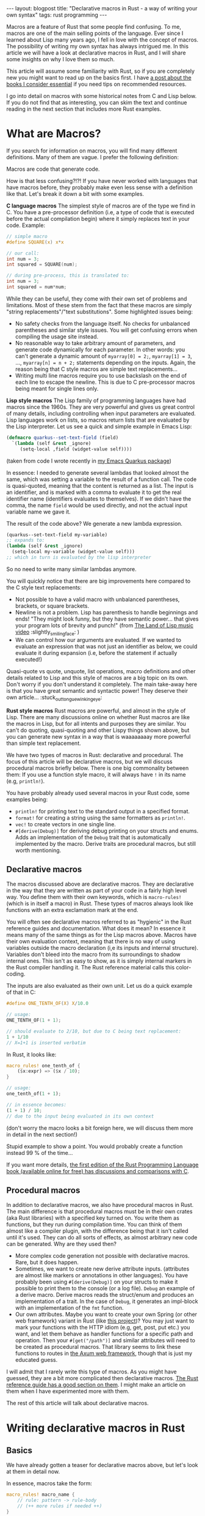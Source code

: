#+OPTIONS: toc:nil num:nil
#+STARTUP: showall indent
#+STARTUP: hidestars
#+BEGIN_EXPORT html
---
layout: blogpost
title: "Declarative macros in Rust - a way of writing your own syntax"
tags: rust programming
---
#+END_EXPORT

Macros are a feature of Rust that some people find confusing. To me, macros are one of the main selling points of the language. Ever since I learned about Lisp many years ago, I fell in love with the concept of macros. The possibility of writing my own syntax has always intrigued me. In this article we will have a look at declarative macros in Rust, and I will share some insights on why I love them so much.



This article will assume some familiarity with Rust, so if you are completely new you might want to read up on the basics first. I have [[https://themkat.net/2023/02/22/essential_rust_books.html][a post about the books I consider essential]] if you need tips on recommended resources.


I go into detail on macros with some historical notes from C and Lisp below. If you do not find that as interesting, you can skim the text and continue reading in the next section that includes more Rust examples. 


* What are Macros?
If you search for information on macros, you will find many different definitions. Many of them are vague. I prefer the following definition:

#+BEGIN_VERSE
Macros are code that generate code.
#+END_VERSE

How is that less confusing?!?! If you have never worked with languages that have macros before, they probably make even less sense with a definition like that. Let's break it down a bit with some examples.

*C language macros*
The simplest style of macros are of the type we find in C. You have a pre-processor definition (i.e, a type of code that is executed before the actual compilation begin) where it simply replaces text in your code. Example:
#+BEGIN_SRC c
  // simple macro
  #define SQUARE(x) x*x

  // our call:
  int num = 3;
  int squared = SQUARE(num);

  // during pre-process, this is translated to:
  int num = 3;
  int squared = num*num;
#+END_SRC

While they can be useful, they come with their own set of problems and limitations. Most of these stem from the fact that these macros are simply "string replacements"/"text substitutions". Some highlighted issues being:
- No safety checks from the language itself. No checks for unbalanced parentheses and similar style issues. You will get confusing errors when compiling the usage site instead. 
- No reasonable way to take arbitrary amount of parameters, and generate code dynamically for each parameter. In other words: you can't generate a dynamic amount of =myarray[0] = 2;=, =myarray[1] = 3=, ..., =myarray[n] = n + 2;= statements depending on the inputs. Again, the reason being that C style macros are simple text replacements...
- Writing multi line macros require you to use backslash on the end of each line to escape the newline. This is due to C pre-processor macros being meant for single lines only. 



*Lisp style macros*
The Lisp family of programming languages have had macros since the 1960s. They are very powerful and gives us great control of many details, including controlling when input parameters are evaluated. Lisp languages work on lists, so macros return lists that are evaluated by the Lisp interpreter. Let us see a quick and simple example in Emacs Lisp:

#+BEGIN_SRC lisp
  (defmacro quarkus--set-text-field (field)
    `(lambda (self &rest _ignore)
       (setq-local ,field (widget-value self))))
#+END_SRC
(taken from code I wrote recently in [[https://github.com/themkat/emacs-quarkus/][my Emacs Quarkus package]])

In essence: I needed to generate several lambdas that looked almost the same, which was setting a variable to the result of a function call. The code is quasi-quoted, meaning that the content is returned as a list. The input is an identifier, and is marked with a comma to evaluate it to get the real identifier name (identifiers evaluates to themselves). If we didn't have the comma, the name =field= would be used directly, and not the actual input variable name we gave it.


The result of the code above? We generate a new lambda expression.
#+BEGIN_SRC lisp
  (quarkus--set-text-field my-variable)
  ;; expands to:
  (lambda (self &rest _ignore)
    (setq-local my-variable (widget-value self)))
  ;; which in turn is evaluated by the lisp interpreter
#+END_SRC

So no need to write many similar lambdas anymore.


You will quickly notice that there are big improvements here compared to the C style text replacements:
- Not possible to have a valid macro with unbalanced parentheses, brackets, or square brackets.
- Newline is not a problem. Lisp has parenthesis to handle beginnings and ends! "They might look funny, but they have semantic power... that gives your program lots of brevity and punch!" (from [[https://www.youtube.com/watch?v=HM1Zb3xmvMc][The Land of Lisp music video]] :slightly_smiling_face: ) 
- We can control how our arguments are evaluated. If we wanted to evaluate an expression that was not just an identifier as below, we could evaluate it during expansion (i.e, before the statement if actually executed!)
  

Quasi-quote vs quote, unquote, list operations, macro definitions and other details related to Lisp and this style of macros are a big topic on its own. Don't worry if you don't understand it completely. The main take-away here is that you have great semantic and syntactic power! They deserve their own article... :stuck_out_tongue_winking_eye:


*Rust style macros*
Rust macros are powerful, and almost in the style of Lisp. There are many discussions online on whether Rust macros are like the macros in Lisp, but for all intents and purposes they are similar. You can't do quoting, quasi-quoting and other Lispy things shown above, but you can generate new syntax in a way that is waaaaaaaay more powerful than simple text replacement.


We have two types of macros in Rust: declarative and procedural. The focus of this article will be declarative macros, but we will discuss procedural macros briefly below. There is one big commonality between them: If you use a function style macro, it will always have =!= in its name (e.g, =println!=).


You have probably already used several macros in your Rust code, some examples being:
- =println!= for printing text to the standard output in a specified format.
- =format!= for creating a string using the same formatters as =println!=.
- =vec!= to create vectors in one single line. 
- =#[derive(Debug)]= for deriving debug printing on your structs and enums. Adds an implementation of the =Debug= trait that is automatically implemented by the macro. Derive traits are procedural macros, but still worth mentioning.


** Declarative macros
The macros discussed above are declarative macros. They are declarative in the way that they are written as part of your code in a fairly high level way. You define them with their own keywords, which is =macro-rules!= (which is in itself a macro) in Rust. These types of macros always look like functions with an extra exclamation mark at the end.


You will often see declarative macros referred to as "hygienic" in the Rust reference guides and documentation. What does it mean? In essence it means many of the same things as for the Lisp macros above. Macros have their own evaluation context, meaning that there is no way of using variables outside the macro declaration (i,e its inputs and internal structure). Variables don't bleed into the macro from its surroundings to shadow internal ones. This isn't as easy to show, as it is simply internal markers in the Rust compiler handling it. The Rust reference material calls this color-coding.


The inputs are also evaluated as their own unit. Let us do a quick example of that in C:
#+BEGIN_SRC c
  #define ONE_TENTH_OF(X) X/10.0

  // usage:
  ONE_TENTH_OF(1 + 1);

  // should evaluate to 2/10, but due to C being text replacement:
  1 + 1/10
  // X=1+1 is inserted verbatim
#+END_SRC

In Rust, it looks like:
#+BEGIN_SRC rust
  macro_rules! one_tenth_of {
      ($x:expr) => ($x / 10);
  }

  // usage:
  one_tenth_of(1 + 1);

  // in essence becomes:
  (1 + 1) / 10;
  // due to the input being evaluated in its own context
#+END_SRC
(don't worry the macro looks a bit foreign here, we will discuss them more in detail in the next section!)

Stupid example to show a point. You would probably create a function instead 99 % of the time...


If you want more details, [[https://doc.rust-lang.org/1.30.0/book/first-edition/macros.html#hygiene][the first edition of the Rust Programming Language book (available online for free) has discussions and comparisons with C]]. 


** Procedural macros
In addition to declarative macros, we also have procedural macros in Rust. The main difference is that procedural macros must be in their own crates (aka Rust libraries) with a specified key turned on. You write them as functions, but they run during compilation time. You can think of them almost like a compiler plugin, with the difference being that it isn't called until it's used. They can do all sorts of effects, as almost arbitrary new code can be generated. Why are they used then?
- More complex code generation not possible with declarative macros. Rare, but it does happen.
- Sometimes, we want to create new derive attribute inputs. (attributes are almost like markers or annotations in other languages). You have probably been using =#[derive(Debug)]= on your structs to make it possible to print them to the console (or a log file). =Debug= an example of a derive macro. Derive macros reads the struct/enum and produces an implementation of a trait. In the case of =Debug=, it generates an impl-block with an implementation of the =fmt= function.
- Our own attributes. Maybe you want to create your own Spring (or other web framework) variant in Rust (like [[https://github.com/spring-rs/spring-rs][this project]])? You may just want to mark your functions with the HTTP idiom (e.g, get, post, put etc.) you want, and let them behave as handler functions for a specific path and operation. Then your =#[get("/path")]= and similar attributes will need to be created as procedural macros. That library seems to link these functions to routes in [[https://github.com/tokio-rs/axum][the Axum web framework]], though that is just my educated guess. 


I will admit that I rarely write this type of macros. As you might have guessed, they are a bit more complicated then declarative macros. [[https://doc.rust-lang.org/reference/procedural-macros.html][The Rust reference guide has a good section on them]]. I might make an article on them when I have experimented more with them.


The rest of this article will talk about declarative macros.

* Writing declarative macros in Rust
** Basics
We have already gotten a teaser for declarative macros above, but let's look at them in detail now.


In essence, macros take the form:
#+BEGIN_SRC rust
  macro_rules! macro_name {
      // rule: pattern -> rule-body
      // (++ more rules if needed ++)
  }
#+END_SRC

Patterns consist of what we want the syntax to look like. To define types of inputs, we use something called meta-variables. I rarely use all the different types of metavariables, so I understand that a full list can be confusing to beginners. Let us start with a smaller table of them that I find the most useful:

| Metavariable | Description                                                                                                                                                                                                         |
|--------------+---------------------------------------------------------------------------------------------------------------------------------------------------------------------------------------------------------------------|
| ident        | Identifier or keyword. Examples: my-variable-name, MyName, and identifier-name.                                                                                                                                     |
| literal      | A string, number or similar literals.                                                                                                                                                                               |
| block        | A code block covered in curly brackets (i.e, ={= and =}=).                                                                                                                                                              |
| expr         | Covers expressions (i.e, the language constructs that return a value). If you are unsure what an expression means in this case, read up on statements vs expressions. (general terms across programming languages). |
A more complete list can be found in [[https://doc.rust-lang.org/reference/macros-by-example.html#metavariables][the Macros by example section in the Rust reference guide]].

Some of you may be thinking: "Why do we need anything else than =expr=?" The main reason is that we want to discriminate on the type of input our macro takes. =expr= is quite all-encompassing to many different types of expressions, and also limits the patterns we can make. How will the compiler know how to match the rest of our pattern if we start with an =expr= type? The compiler can't read your mind, so you have to tell it what your macro needs. An expression can be many things, so the expressions need to be irrefutable for the compiler to understand them. You can work around the issue above by introducing parentheses around the expression.


*Our own if-style statement: when*
To make a simple example, we will start by defining our own if-style statement. We want to test if an expression is true, and evaluate a block if it is:

#+BEGIN_SRC rust
  macro_rules! when {
      (($cond:expr) $do:block) => {
          if $cond {
              $do
          }
      };
  }

  // usage:
  when!( (myval == 1) {
      println!("Hello there");
  });
#+END_SRC

Pretty neat! Even if it uses =if= under the hood, we have now extended the language with our own little extension! 


Like we discussed above, we need parentheses around the =cond= variable for it to work. What happens if we remove them? First of all, the compiler won't know where our expression ends! Let's see what it says:
#+BEGIN_SRC text
error: `$cond:expr` is followed by `$r#do:block`, which is not allowed for `expr` fragments
 --> src/main.rs:2:17
  |
2 |     ($cond:expr $do:block) => {
  |                 ^^^^^^^^^ not allowed after `expr` fragments
  |
  = note: allowed there are: `=>`, `,` or `;`
#+END_SRC


*What about arbitrary amount of inputs?*
In the C macros above, I said that a major flaw was that they didn't allow processing of arbitrary amount of arguments. (well, technically do they, but the processing they can do is VERY limited). Our last Rust example was very basic, so let us now create our own set'ish (or deduplicated vector) implementation! We are referring to creating a vector without duplications here. How would we go about doing just that? Rust gives us a set of patterns for matching repetitions:

| Repeater pattern | Description                                                                                                             |
|------------------+-------------------------------------------------------------------------------------------------------------------------|
| $()?             | The contents of the parentheses 0 or 1 times.                                                                           |
| $()*             | The contents of the parentheses 0 or more times. Possibly infinite, or at least as many times our language let's us do. |
| $()+             | Same as the =*= rule, but for 1 or more times.                                                                            |


To make our =deduped_vec= macro interesting, we will allow for optional commas between elements. How would such a code look?

#+BEGIN_SRC rust
  macro_rules! deduped_vec {
      // single element to show that we can have several rules!
      ($elem:expr) => {{
          let mut myvec = Vec::new();
          myvec.push($elem);
          myvec
      }};

      // multiple elements
      ($($elem:expr $(,)?)*) => {{
          let mut myvec = Vec::new();

          $(
              myvec.push($elem);
          )*

          myvec.sort();
          myvec.dedup();
          myvec
      }};
  }


  // usage with no elements:
  // (we still have to give the type, as the Rust compiler can't infer a type if we give it nothing to work with...)
  let setish: Vec<u32> = deduped_vec!();

  // usage with multiple elements:
  let setish = deduped_vec!(1, 2, 2 1, 3 1 + 1);
  println!("Our deduped vec: {:?}", setish);
  // prints:
  // Our deduped vec: [1, 2, 3]
#+END_SRC

You will notice that we can have several possible match patterns in a macro! Pretty neat! We don't need to dedup or sort if we only have one element.


But wait... What about the extra curly brackets around our code this time? Would that just not be mentioned? No, I will talk about it now. Don't worry! It simply says that the macro returns a code block. Earlier we introduced simple expressions or statements, but not we return a block. Without it we couldn't write the code block we see above. It is just that simple. Might seem unnecessary to some, but makes sense when you think more about it (or get Stockholm syndrome from working too much with the language).



*Let' personalize the syntax a bit!*
To show more of the power of macros, let's make a more personal syntax! Screw everyone else who reads our code, right? We want it OUR way! (Yeah, I'm trying to be funny here. Not always a good idea to make super weird syntax unless if you want others to read your code though). In this example we will make our own syntax for defining variables local to a block of code. Almost like =let= in Lisps where the variables are only valid within the let-block. We will make the syntax slightly more verbose.


Let us first start with how we want to use our macro:
#+BEGIN_SRC rust
  define_scope!(
      (myval is defined to be 1
       otherval is defined to be "sdfsdf") {
          println!("Myval: {}", myval);
      }
  );
#+END_SRC

Looks awful, but we want to show a point here. Like in the last example, we understand that we need to return a block (so the variables go out of scope after the block is executed if they are not returned from the block). For some of you, this may be straight forward, but you can actually use text directly in your patterns. A possible implementation will look like:

#+BEGIN_SRC rust
  macro_rules! define_scope {
      (($($name:ident is defined to be $result:expr)*) $do:block) => {{
          $(
              let $name = $result;
          )*
          $do
      }};
  }
#+END_SRC

That actually took very little code! Even if the generated Rust code is less verbose, we proved that you can make the syntax you have always dreamed of (if you are insane)! With great power, comes great responsibility.



** Using built-in macros as helpers
You may be asking: Can I use other macros in my own macros? Yes, you can! The standard library even have a lot of them that can help you write better declarative macros! You can even use procedural macros as helpers, so (almost) only your imagination is the limit here! You might already have guessed this to be the case, as we have used =println!= above. Let us quickly look at some examples of other macro usage.


*Creating our own assert*
Wouldn't it be neat to try to make our own assertion macro, and use it to print the filename and location where it failed? The Rust standard library actually provides some helpers for us to achieve this! The macro =file!= gives us the filename of the caller, and =line!= gives us the line number of the caller. In addition, an assertion is simply checking if a condition is met. That gives us a possible implementation:

#+BEGIN_SRC rust
  macro_rules! myassert {
      ($cond:expr) => {
          if !$cond {
              eprintln!("Assertion failed at {}:{}", file!(), line!());
          }
      };
  }

  // usage:
  myassert!(1 == 2);
  // will obviously print:
  // Assertion failed at src/main.rs:66
  // (it was defined at line 66 in the example file)
#+END_SRC
(if you are unfamiliar with =eprintln!=: it prints to standard error instead of standard output).


*Stringify*
When you first start writing macros, you may want to stringify an input. Do you need to take the stringified identifiers in as additional arguments? [[https://doc.rust-lang.org/std/macro.stringify.html][The standard library to the rescue]]! To make a stupid simple example, let's just take in an identifier and print it as a string:

#+BEGIN_SRC rust
  macro_rules! print_ident {
      ($name:ident) => {
          println!("My-ident: {}", stringify!($name));
      };
  }

  // usage:
  print_ident!(MyIdentifier);
  print_ident!(very_long_not_thing_not_in_quotes);
  // prints:
  // My-ident: MyIdentifier
  // My-ident: very_long_not_thing_not_in_quotes
#+END_SRC

Now your dream of awkward print helpers without brackets is reality! There are obviously more useful uses of this, as we will see in upcoming examples...



** Super-charging the macros with =paste!=
=paste!= is a procedural macro written to get more advanced template functionality when you want to create new elements with concatenations of identifiers. =paste!= introduces a way of templating concatenation of names within =[<= and =>]=. One example is when you want to create simple new identifiers combined from several others:

#+BEGIN_SRC rust
  paste! {
      let [<My New Shiny Vec>] = vec![1, 2, 3];
  }
  // equivalent to:
  let MyNewShinyVec = vec![1,2,3];
#+END_SRC

In this example, it might seem a little bit unnecessary, but when introducing identifier input from our own macros, it really shines!


NOTE: It is [[https://docs.rs/paste/latest/paste/][a separate crate]] you will have to include in your project. 


To make this example a bit more interesting, we will use [[https://github.com/themkat/bincalc][code from a project I created a while ago]]. What required me to create a macro?
- I had a function that took an input number and returned a label indicating the number system (e.g, Binary, Octal, Hexadecimal etc.). I wanted tests for several of them, and the tests were almost completely the same except for the function name, label and input number.
- I DID NOT WANT CODE DUPLICATION EVERYWHERE!
- Personalized syntax. "MY work done MY way, nothing else matters to me!" - Howard Roark, The Fountainhead (movie version).


Instead of defining many test functions, I wanted something like this:
#+BEGIN_SRC rust
  base_name_test!(Binary with base 2);
  base_name_test!(Octal with base 8);
  base_name_test!(Decimal with base 10);
  base_name_test!(Duodecimal with base 12);
  base_name_test!(Hexadecimal with base 16);
  base_name_test!(Base3 with base 3);
  base_name_test!(Base32 with base 32);
#+END_SRC

This code will generate as many test functions as there are macro invocations. We could obviously have taken in an identifier, string and a number, but that would be boring! Why not just lowercase the input to make an test name, stringify the input and use the number directly?

#+BEGIN_SRC rust
  macro_rules! base_name_test {
      ($name:ident with base $base:expr) => {
          paste! {
              #[test]
              fn [<base_name_ $name:lower _test>]() {
                  assert_eq!(Some(stringify!($name).to_string()), base_name($base));
              }
          }
      };
  }
#+END_SRC
(=paste!= also gives us operations to lowercase or uppercase our identifiers like shown in the example).


This leads to us getting a new test function for each invocation of the macro. Example of macro expansion:
#+BEGIN_SRC rust
  // unexpanded
  base_name_test!(Binary with base 2);

  // expands to:
  #[test]
  fn base_name_binary_test() {
      assert_eq!(Some("Binary".to_string()), base_name(2));
  }
#+END_SRC


** Good resources to learn more about macros
The various links inlined above are good places to learn more. Some summarized resources that I really enjoy are:
- [[https://doc.rust-lang.org/reference/macros-by-example.html][Macros by example in the Rust reference guide]]
- [[https://veykril.github.io/tlborm/][The Little book of Rust Macros]]

* Problems with macros?
There are a few problems with using macros:
- The code can get a bit harder to read and reason about for users. Using standard Rust syntax makes your code easier to understand, so macros should be used more sparingly. There are obviously legitimate uses for them, as the next section will discuss.
- Autocompletion in IDEs sometimes struggle a bit more with macros and specialized patterns you make. This problem is even bigger with procedural macros, but I've noticed that even examples above struggle a bit. =Binary with= followed by space will not complete to =base= most of the time. The main way to combat this is obviously to have very good documentation and examples when making new macros. [[https://blog.emi0x7d1.dev/improving-autocompletion-in-your-rust-macros/][There are also other blogs that have more into depth of improving your macros to help the IDEs]].
  


* When to use macros?
This will vary a bit on who you ask. Some people, especially those who are not from a Lisp background, will not have the same love of macros. They will often tell you to avoid them. In my view, the legitimate uses of a macro is:

- You want to generate new code. Examples include structs, classes, functions etc. (like we saw above in the =paste!= example).
- You don't want the overhead of a function call, and want to just put the code inline. (yes, the compiler might optimize functions anyway, but I sometimes find macros easier on the mental overhead here).
- Avoid repetition of code blocks. One notable example is wanting to create multiple deduped vectors like our earlier example showed us.
- Screw the readers, you want YOUR OWN PERSONAL SYNTAX! On a more serious note: There are perfectly legitimate reasons for creating your own syntax as well. Domain Specific Languages can be very powerful for the right problems. Maybe a special language for working with accounts in banking? Or a code block where you render a 3D scene directly to a framebuffer or texture (=with-framebuffer framebuffer-obj {}=?


* Why am I so fond of macros?
I originally fell in love with the concept of macros when I first started learning about Lisp (which is about 15 years ago). (the dialect was Scheme/Racket in the beginning, but went on to Common Lisp). In the beginning, they felt alien to me. Like much of the "black magic" in Lisp, I was instantly smitten. They were so expressive and powerful! You could make code that was almost incomprehensible to other people, but that did things they only could dream of. I did not care what others were thinking, I wanted it MY way. While my social skills at the time was awful, I like to think I have gotten slightly better... I think a quote from Robert C. Martin in The Clean Coder describes me and others perfectly:

#+BEGIN_QUOTE
"You see, programmers tend to be arrogant, self-absorbed introverts. We didn’t get into this business because we like people. Most of us got into programming because we prefer to deeply focus on sterile minutia, juggle lots of concepts simultaneously, and in general prove to ourselves that we have brains the size of a planet, all while not having to interact with the messy complexities of other people."
 - (Robert C. Martin, The Clean Coder)
#+END_QUOTE


There are few concepts that makes for the extreme expressiveness that macros do. While I had already seen C macros when I learned about Lisp, they were not as expressive or fun. When I first saw that Rust had macros, it was one of the concepts that really made me want to learn the language. I think it fit perfectly into the "High level feeling, low level compilation" mantra that many of us use for Rust. Having the option to define macros for code running on microcontrollers, in OS kernel code, game engines, retro computing projects, and similar seems almost magical to me. I use the term magical loosely obviously, as it is not hard to understand and reason about how the concepts of macros actually work...


One other reason is obviously that I'm a super-fan of hardcore individualism. We have to focus on individuality before we can ever be happy in a society of other people. If you are unsure on what I mean by the term individualism, you can look into [[https://themkat.net/2021/09/22/essential_ayn_rand.html][the works of Ayn Rand]] (link is to my own article on recommended reading and some basics on what she stood for). 
